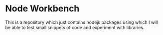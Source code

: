 * Node Workbench
This is a repository which just contains nodejs packages using which I will be able to test small snippets of code and experiment with libraries. 
